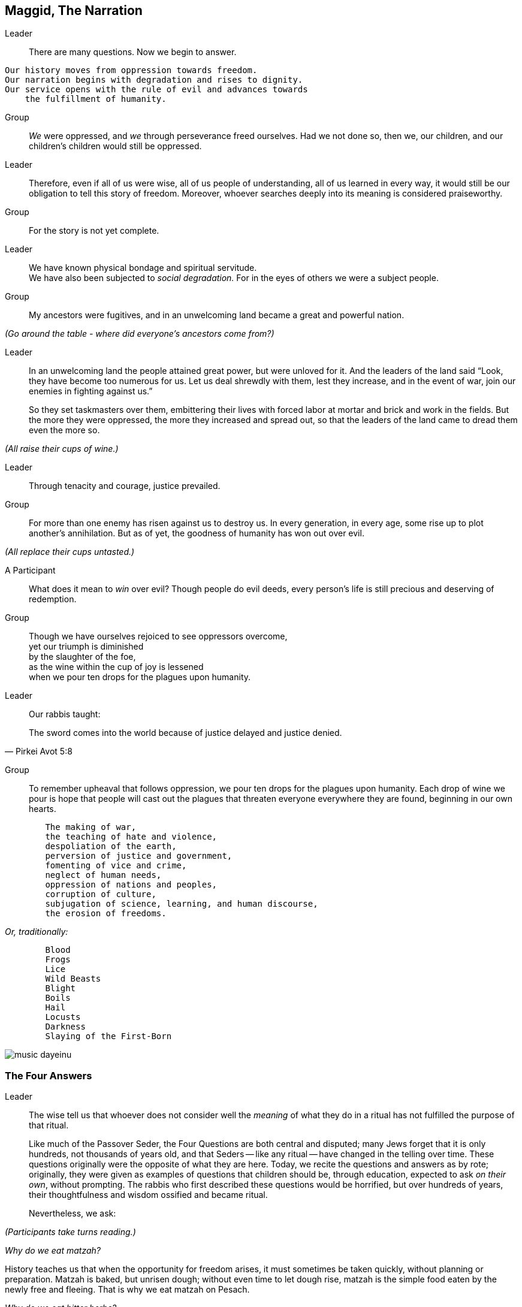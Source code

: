 == Maggid, The Narration

Leader:: There are many questions. Now we begin to answer.

[verse]
Our history moves from oppression towards freedom.
Our narration begins with degradation and rises to dignity.
Our service opens with the rule of evil and advances towards
    the fulfillment of humanity.

Group:: _We_ were oppressed, and _we_ through perseverance freed ourselves. Had
we not done so, then we, our children, and our children's children would still
be oppressed.

Leader:: Therefore, even if all of us were wise, all of us people of
understanding, all of us learned in every way, it would still be our obligation
to tell this story of freedom. Moreover, whoever searches deeply into its
meaning is considered praiseworthy.

Group:: For the story is not yet complete.

Leader:: We have known physical bondage and spiritual servitude. +
We have also been subjected to _social degradation._ 
For in the eyes of others we were a subject people.

Group:: My ancestors were fugitives, and in an unwelcoming land became a great
and powerful nation.

_(Go around the table - where did everyone's ancestors come from?)_

Leader:: In an unwelcoming land the people attained great power, but were
unloved for it. And the leaders of the land said "`Look, they have become too
numerous for us. Let us deal shrewdly with them, lest they increase, and in
the event of war, join our enemies in fighting against us.`"
+
So they set taskmasters over them, embittering their lives with forced labor at
mortar and brick and work in the fields. But the more they were oppressed, the
more they increased and spread out, so that the leaders of the land came to
dread them even the more so.

_(All raise their cups of wine.)_

Leader:: Through tenacity and courage, justice prevailed.

Group:: For more than one enemy has risen against us to destroy us. In every
generation, in every age, some rise up to plot another's annihilation. But as
of yet, the goodness of humanity has won out over evil.

_(All replace their cups untasted.)_

A Participant:: What does it mean to _win_ over evil? Though people do evil
deeds, every person's life is still precious and deserving of redemption. 

Group:: Though we have ourselves rejoiced to see oppressors overcome, +
yet our triumph is diminished +
by the slaughter of the foe, +
as the wine within the cup of joy is lessened +
when we pour ten drops for the plagues upon humanity.

Leader:: Our rabbis taught:

"The sword comes into the world because of justice delayed and justice denied."
-- Pirkei Avot 5:8

Group:: To remember upheaval that follows oppression, we pour ten drops for
the plagues upon humanity. Each drop of wine we pour is hope that people will
cast out the plagues that threaten everyone everywhere they are found,
beginning in our own hearts.

[verse]
	The making of war,
	the teaching of hate and violence,
	despoliation of the earth,
	perversion of justice and government,
	fomenting of vice and crime,
	neglect of human needs,
	oppression of nations and peoples,
	corruption of culture,
	subjugation of science, learning, and human discourse,
	the erosion of freedoms.

_Or, traditionally:_

[verse]
	Blood
	Frogs
	Lice
	Wild Beasts
	Blight
	Boils
	Hail
	Locusts
	Darkness
	Slaying of the First-Born

image::music-dayeinu.jpg[]

=== The Four Answers

Leader:: The wise tell us that whoever does not consider well the _meaning_ of
what they do in a ritual has not fulfilled the purpose of that ritual.
+
Like much of the Passover Seder, the Four Questions are both central and
disputed; many Jews forget that it is only hundreds, not thousands of years
old, and that Seders -- like any ritual -- have changed in the telling over
time. These questions originally were the opposite of what they are here.
Today, we recite the questions and answers as by rote; originally, they were
given as examples of questions that children should be, through education,
expected to ask _on their own_, without prompting. The rabbis who first
described these questions would be horrified, but over hundreds of years,
their thoughtfulness and wisdom ossified and became ritual.
+
Nevertheless, we ask:

_(Participants take turns reading.)_

_Why do we eat matzah?_

History teaches us that when the opportunity for freedom arises, it must
sometimes be taken quickly, without planning or preparation. Matzah is baked,
but unrisen dough; without even time to let dough rise, matzah is the simple
food eaten by the newly free and fleeing. That is why we eat matzah on Pesach.

_Why do we eat bitter herbs?_

The bitterness of maror symbolizes lives made bitter by slavery and oppression.
That is why we eat moror (or horseradish) on Pesach.

_Why do we dip herbs twice?_

We dip the parsley because it reminds us of the green that comes to life again
in the springtime, and the salt water reminds us of the tears of people before
they become free. We dip the moror, the bitter herbs, in the sweet charoyses
as a sign of hope for freedom.

_Why do we dine with ceremony?_

Slaves are forced to eat quickly because their masters do not permit them to
waste a single moment when they could be working. And so, slaves eat either
standing up or squatting on the ground. At our Passover Seder, we mark our
freedom by eating at length, with special ceremony.

Leader:: The tradition is to say "`Each of us should feel as though they
themself had gone forth from bondage.`"  This reminds us not to treat history
as foreign or made-up. It happened to real people, and by imagining it
happening to us, we understand it better.

Group:: "`It was _we_ who were slaves, _we_ who were strangers.`" 

Leader:: You shall not oppress a stranger, for you know the feelings of the
stranger,

Group:: having yourselves been strangers in an unwelcoming place.

Leader:: When a stranger resides with you in your land, you shall not wrong
him. You shall love him as yourself,

Group:: for you were strangers in an unwelcoming place.

Leader:: You shall work to protect the rights of the stranger.

Group:: Always remember that _you_ were a slave.

Leader:: And while we are all free people here, we also say 

Group:: "`No one is free while others are oppressed.`" 


_(The wine cups are raised.)_

Leader::

[verse]
Therefore, let us rejoice
At the wonder of our deliverance
    From bondage to freedom,
    From agony to joy,
    From mourning to festivity,
    From darkness to light,
    From servitude to redemption.
Let us ever sing a new song.

image::music-halluyah.jpg[]

=== _Kos G'ulah_, The Second Cup--The Cup of Redemption

Leader:: With the second cup of wine we look with hope to the promise of
liberation for all people.

Group:: _We_ will work towards freedom for all.
+
Remembering with gratitude the redemption of our ancestors, +
rejoicing in the fruits of our struggle for freedom, +
we look now with hope to the celebration of a future redemption.
+
_Baruh Atah Adonai Eloheinu Meleh ha-olam borei p'ri ha-gafen._ +
We give thanks for the bounty of the earth, which creates the fruit
of the vine.

_(All drink the second cup of wine.)_

